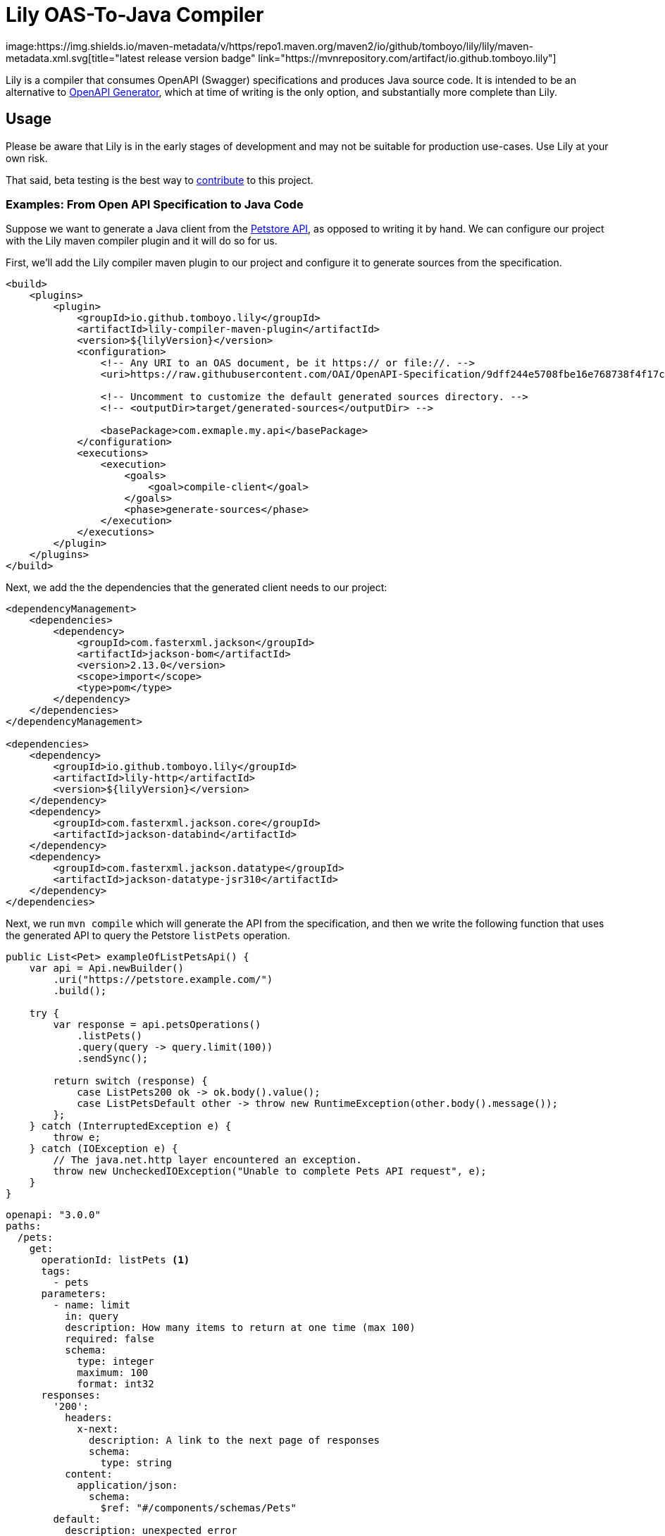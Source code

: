 = Lily OAS-To-Java Compiler
image:https://img.shields.io/maven-metadata/v/https/repo1.maven.org/maven2/io/github/tomboyo/lily/lily/maven-metadata.xml.svg[title="latest release version badge" link="https://mvnrepository.com/artifact/io.github.tomboyo.lily"]

Lily is a compiler that consumes OpenAPI (Swagger) specifications and produces Java source code.
It is intended to be an alternative to https://github.com/OpenAPITools/openapi-generator[OpenAPI Generator], which at time of writing is the only option, and substantially more complete than Lily.

== Usage

Please be aware that Lily is in the early stages of development and may not be suitable for production use-cases. Use Lily at your own risk.

That said, beta testing is the best way to link:CONTRIBUTING.adoc[contribute] to this project.

=== Examples: From Open API Specification to Java Code

Suppose we want to generate a Java client from the https://github.com/OAI/OpenAPI-Specification/blob/main/examples/v3.0/petstore.yaml[Petstore API], as opposed to writing it by hand. We can configure our project with the Lily maven compiler plugin and it will do so for us.

First, we'll add the Lily compiler maven plugin to our project and configure it to generate sources from the specification.

[source,xml]
----
<build>
    <plugins>
        <plugin>
            <groupId>io.github.tomboyo.lily</groupId>
            <artifactId>lily-compiler-maven-plugin</artifactId>
            <version>${lilyVersion}</version>
            <configuration>
                <!-- Any URI to an OAS document, be it https:// or file://. -->
                <uri>https://raw.githubusercontent.com/OAI/OpenAPI-Specification/9dff244e5708fbe16e768738f4f17cf3fddf4066/examples/v3.0/petstore.yaml</uri>

                <!-- Uncomment to customize the default generated sources directory. -->
                <!-- <outputDir>target/generated-sources</outputDir> -->

                <basePackage>com.exmaple.my.api</basePackage>
            </configuration>
            <executions>
                <execution>
                    <goals>
                        <goal>compile-client</goal>
                    </goals>
                    <phase>generate-sources</phase>
                </execution>
            </executions>
        </plugin>
    </plugins>
</build>
----

Next, we add the the dependencies that the generated client needs to our project:
[source,xml]
----
<dependencyManagement>
    <dependencies>
        <dependency>
            <groupId>com.fasterxml.jackson</groupId>
            <artifactId>jackson-bom</artifactId>
            <version>2.13.0</version>
            <scope>import</scope>
            <type>pom</type>
        </dependency>
    </dependencies>
</dependencyManagement>

<dependencies>
    <dependency>
        <groupId>io.github.tomboyo.lily</groupId>
        <artifactId>lily-http</artifactId>
        <version>${lilyVersion}</version>
    </dependency>
    <dependency>
        <groupId>com.fasterxml.jackson.core</groupId>
        <artifactId>jackson-databind</artifactId>
    </dependency>
    <dependency>
        <groupId>com.fasterxml.jackson.datatype</groupId>
        <artifactId>jackson-datatype-jsr310</artifactId>
    </dependency>
</dependencies>
----

Next, we run `mvn compile` which will generate the API from the specification, and then we write the following function that uses the generated API to query the Petstore `listPets` operation.

[source,java]
----
public List<Pet> exampleOfListPetsApi() {
    var api = Api.newBuilder()
        .uri("https://petstore.example.com/")
        .build();

    try {
        var response = api.petsOperations()
            .listPets()
            .query(query -> query.limit(100))
            .sendSync();
        
        return switch (response) {
            case ListPets200 ok -> ok.body().value();
            case ListPetsDefault other -> throw new RuntimeException(other.body().message());
        };
    } catch (InterruptedException e) { 
        throw e;
    } catch (IOException e) {
        // The java.net.http layer encountered an exception.
        throw new UncheckedIOException("Unable to complete Pets API request", e);
    }
}
----



[source,yaml]
----
openapi: "3.0.0"
paths:
  /pets:
    get:
      operationId: listPets <1>
      tags:
        - pets
      parameters:
        - name: limit
          in: query
          description: How many items to return at one time (max 100)
          required: false
          schema:
            type: integer
            maximum: 100
            format: int32
      responses:
        '200':
          headers:
            x-next:
              description: A link to the next page of responses
              schema:
                type: string
          content:
            application/json:    
              schema:
                $ref: "#/components/schemas/Pets"
        default:
          description: unexpected error
          content:
            application/json:
              schema:
                $ref: "#/components/schemas/Error"
components:
  schemas:
    Pet:
      type: object
      properties:
        id:
          type: integer
          format: int64
        name:
          type: string
    Error:
      type: object
      properties:
        code:
          type: integer
          format: int32
        message:
          type: string
----
<1> heyasdasd

Here are some of the Lily features we just saw:

* If an operation has the 'pets' tag, then we can access it via the `petsOperations()` _operation group_. Every operation is also part of the `everyOperation()` group, and operations without tags are also members of the `everyUntaggedOperation()` group. These groups are intended to help us explore the API using IDE type-ahead/auto-complete hints.

* Responses form a sealed interface. If we have the pattern-matching for switch expressions feature enabled, we can create an exhaustive switch expression to handle all possible responses, including undocumented and unexpected ones. Otherwise, we can use pattern-matching in an if-else ladder, or even access the status code via `response.httpResponse().statusCode()` (the native java.net.http API).

In the real world, OpenAPI specifications have errors in them that could prevent a generated API from successfully making requests. Rather than wait for service owners to update their specifications or try to fix them in a local copy ourselves, we can use Lily's API to do as much as possible, then dip down into the underlying java.net.http API for full customization and control:

[source,java]
----
var operation = api.petsOperations()
        .listPets()
        .query(query -> query.limit(50));
var request = HttpRequest.newBuilder(operation.httpRequest(), (k, v) -> true)
        .header("x-some-undocumented-header", "foo;bar;baz")
        .build();

// If the API has correctly documented responses, lily will help us deserialize
// the response and we can handle it like before.
var response = operation.sendSync(request);

// Otherwise, we can use the httpClient to get an HttpRequest of an InputStream
// and deserialize it however we see fit, including not at all.
var response = api.httpClient().send(request, BodyHandlers.ofInputStream());
----

Here's what we just saw:

* We can use the operation to customize an HttpRequest, then use the java.net.http API to copy-and-modify that request. We can use Lily for everything that is documented by the OpenAPI specification correctly, but then arbitrarily modify the request with the native API. This lets us accommodate nearly any specification error, and even flaws in Lily.

* We can then ask the operation to send the customized request, which will return a response that lazily deserializes the response body to the documented type. If we know the documented type is wrong, we can instead send the request with the native API and deserialize the InputStream however necessary, or not at all.

In other words, Lily is designed to facilitate HTTP interactions whenever possible, but fall back gracefully to the native java.net.http API in the presence of specification errors. Notably, all of these workarounds are _forwards-compatible_: Once the service owners update their OpenAPI specification to correct whatever errors were present, all of our code continues working. We can go back and update the code to use the generated API at our own pace.

== Goals

. Generate java source code directly from an OAS document within a java build pipeline (e.g. integrated with Maven or Gradle).
. Support OAS v3.
. Target Java 17+, with special attention paid to upcoming language features.
. Help end-users work around incorrect or incomplete schema specifications so that they can make progress while awaiting upstream fixes.
. Expose a high-level API to guide the user through API interactions.
. Ensure that whenever possible, generated source code is compatible with user code between API specification revisions. In other words: "If I update to the latest API specification, and there are not breaking changes to the API, then Lily's generated source code doesn't break my application."
. Support all OpenAPI features, including unusual things like matrix-style requests.

== Non-Goals

. Do not (yet) support other languages than Java. It's not clear that a Java-oriented AST will cleanly translate to another language target.
. Do not support too many options. Options become confusing to maintain -- prefer opinionated code that works for most people who are doing sensible things.

== Design

Lily is a layered API with "high-level" layers that orchestrate full requests using generated code and "low-level" layers that help the developer implement requests from scratch if necessary.

High-level layers always allow the developer to move into lower levels. This allows the developer to use the convenient high-level API _as much as possible_, then resort to the lower-level API (which could be the java.net.http API itself) only as necessary to work around missing features or undocumented API parameters.

Lily should make simple things easy, and complex things possible.

== Quick Tour

Lily is composed of four modules in the `modules` directory:

- `example` compiles the v3.0 petstore YAML as an example. Check out the generated-sources directory after a build to see what Lily generates, and the test directory to see example usage of the generated code.

- `lily-compiler-maven-plugin` is a teensy-weensy Maven plugin that reads configuration from the pom and hands it off to the compiler project. This is what the user adds to their projects to compile code.

- `lily-compiler` is responsible for reading an OAS document, translating it to an intermediary AST (abstract syntax tree), rendering the AST as source code, and finally saving source code to disc.

- `lily-http` defines classes to help create and receive HTTP requests, including RFC6570 encoders, deser implementations, and the UriTemplate. This is a dependency of generated source code and may also be used directly by users to work around Lily or OAS shortcomings.
